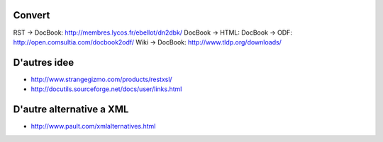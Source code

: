 Convert
=======

RST	-> DocBook: http://membres.lycos.fr/ebellot/dn2dbk/
DocBook	-> HTML: 
DocBook	-> ODF: http://open.comsultia.com/docbook2odf/
Wiki	-> DocBook: http://www.tldp.org/downloads/

D'autres idee
=============

- http://www.strangegizmo.com/products/restxsl/
- http://docutils.sourceforge.net/docs/user/links.html

D'autre alternative a XML
=========================

- http://www.pault.com/xmlalternatives.html
